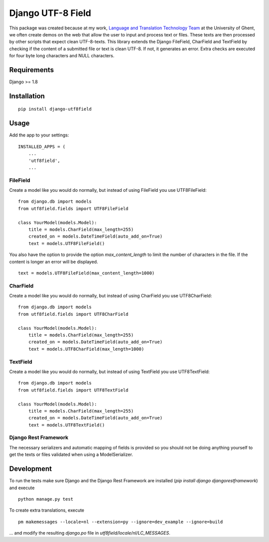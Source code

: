 ==================
Django UTF-8 Field
==================

.. image:: https://travis-ci.org/megasnort/django-utf8field.svg
    :target: https://travis-ci.org/megasnort/django-utf8field/
    :alt: Build status

.. image:: https://coveralls.io/repos/github/megasnort/django-utf8field/badge.svg?branch=master
    :target: https://coveralls.io/github/megasnort/django-utf8field?branch=master
    :alt: Coverage

This package was created because at my work, `Language and Translation Technology Team`_ at the University of Ghent, we often create demos on the web that allow the user to input and process text or files. These texts are then processed by other scripts that expect clean UTF-8-texts.
This library extends the Django FileField, CharField and TextField by checking if the content of a submitted file or text is clean UTF-8. If not, it generates an error. Extra checks are executed for four byte long characters and NULL characters.


Requirements
------------
Django >= 1.8


Installation
------------
::

    pip install django-utf8field


Usage
-----

Add the app to your settings:

::

    INSTALLED_APPS = (
        ...
        'utf8field',
        ...


FileField
^^^^^^^^^
Create a model like you would do normally, but instead of using FileField you use UTF8FileField:

::

    from django.db import models
    from utf8field.fields import UTF8FileField

    class YourModel(models.Model):
        title = models.CharField(max_length=255)
        created_on = models.DateTimeField(auto_add_on=True)
        text = models.UTF8FileField()


You also have the option to provide the option `max_content_length` to limit the number of characters in the file. If the content is longer an error will be displayed.

::

    text = models.UTF8FileField(max_content_length=1000)



CharField
^^^^^^^^^
Create a model like you would do normally, but instead of using CharField you use UTF8CharField:

::

    from django.db import models
    from utf8field.fields import UTF8CharField

    class YourModel(models.Model):
        title = models.CharField(max_length=255)
        created_on = models.DateTimeField(auto_add_on=True)
        text = models.UTF8CharField(max_length=1000)


TextField
^^^^^^^^^
Create a model like you would do normally, but instead of using TextField you use UTF8TextField:

::

    from django.db import models
    from utf8field.fields import UTF8TextField

    class YourModel(models.Model):
        title = models.CharField(max_length=255)
        created_on = models.DateTimeField(auto_add_on=True)
        text = models.UTF8TextField()



Django Rest Framework
^^^^^^^^^^^^^^^^^^^^^
The necessary serializers and automatic mapping of fields is provided so you should not be doing anything yourself to get the texts or files validated when using a ModelSerializer.


Development
-----------
To run the tests make sure Django and the Django Rest Framework are installed (`pip install django djangorestframework`) and execute

::

    python manage.py test


To create extra translations, execute

::

    pm makemessages --locale=nl --extension=py --ignore=dev_example --ignore=build


... and modify the resulting `django.po` file in `utf8field/locale/nl/LC_MESSAGES`.



.. _`Language and Translation Technology Team`: https://lt3.ugent.be